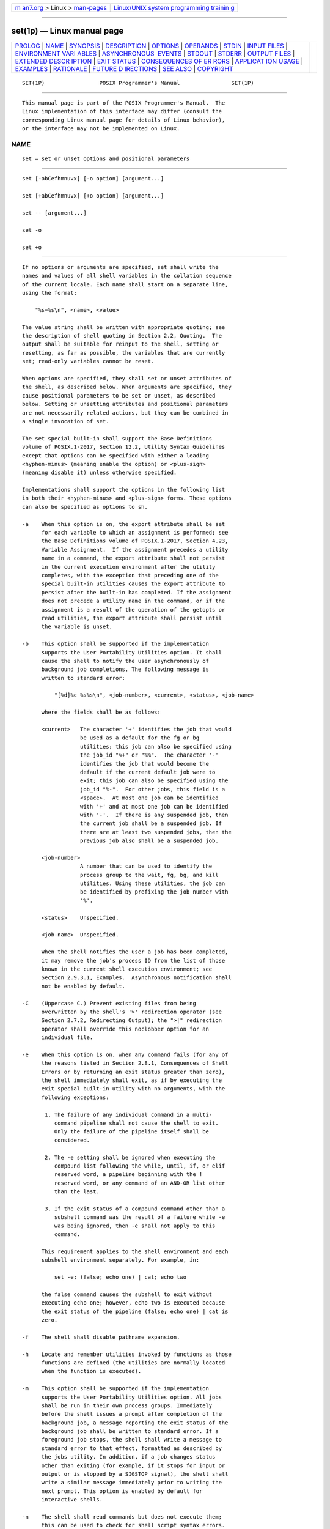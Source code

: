 .. container:: page-top

.. container:: nav-bar

   +----------------------------------+----------------------------------+
   | `m                               | `Linux/UNIX system programming   |
   | an7.org <../../../index.html>`__ | trainin                          |
   | > Linux >                        | g <http://man7.org/training/>`__ |
   | `man-pages <../index.html>`__    |                                  |
   +----------------------------------+----------------------------------+

--------------

set(1p) — Linux manual page
===========================

+-----------------------------------+-----------------------------------+
| `PROLOG <#PROLOG>`__ \|           |                                   |
| `NAME <#NAME>`__ \|               |                                   |
| `SYNOPSIS <#SYNOPSIS>`__ \|       |                                   |
| `DESCRIPTION <#DESCRIPTION>`__ \| |                                   |
| `OPTIONS <#OPTIONS>`__ \|         |                                   |
| `OPERANDS <#OPERANDS>`__ \|       |                                   |
| `STDIN <#STDIN>`__ \|             |                                   |
| `INPUT FILES <#INPUT_FILES>`__ \| |                                   |
| `ENVIRONMENT VARI                 |                                   |
| ABLES <#ENVIRONMENT_VARIABLES>`__ |                                   |
| \|                                |                                   |
| `ASYNCHRONOUS                     |                                   |
|  EVENTS <#ASYNCHRONOUS_EVENTS>`__ |                                   |
| \| `STDOUT <#STDOUT>`__ \|        |                                   |
| `STDERR <#STDERR>`__ \|           |                                   |
| `OUTPUT FILES <#OUTPUT_FILES>`__  |                                   |
| \|                                |                                   |
| `EXTENDED DESCR                   |                                   |
| IPTION <#EXTENDED_DESCRIPTION>`__ |                                   |
| \| `EXIT STATUS <#EXIT_STATUS>`__ |                                   |
| \|                                |                                   |
| `CONSEQUENCES OF ER               |                                   |
| RORS <#CONSEQUENCES_OF_ERRORS>`__ |                                   |
| \|                                |                                   |
| `APPLICAT                         |                                   |
| ION USAGE <#APPLICATION_USAGE>`__ |                                   |
| \| `EXAMPLES <#EXAMPLES>`__ \|    |                                   |
| `RATIONALE <#RATIONALE>`__ \|     |                                   |
| `FUTURE D                         |                                   |
| IRECTIONS <#FUTURE_DIRECTIONS>`__ |                                   |
| \| `SEE ALSO <#SEE_ALSO>`__ \|    |                                   |
| `COPYRIGHT <#COPYRIGHT>`__        |                                   |
+-----------------------------------+-----------------------------------+
| .. container:: man-search-box     |                                   |
+-----------------------------------+-----------------------------------+

::

   SET(1P)                 POSIX Programmer's Manual                SET(1P)


-----------------------------------------------------

::

          This manual page is part of the POSIX Programmer's Manual.  The
          Linux implementation of this interface may differ (consult the
          corresponding Linux manual page for details of Linux behavior),
          or the interface may not be implemented on Linux.

NAME
-------------------------------------------------

::

          set — set or unset options and positional parameters


---------------------------------------------------------

::

          set [-abCefhmnuvx] [-o option] [argument...]

          set [+abCefhmnuvx] [+o option] [argument...]

          set -- [argument...]

          set -o

          set +o


---------------------------------------------------------------

::

          If no options or arguments are specified, set shall write the
          names and values of all shell variables in the collation sequence
          of the current locale. Each name shall start on a separate line,
          using the format:

              "%s=%s\n", <name>, <value>

          The value string shall be written with appropriate quoting; see
          the description of shell quoting in Section 2.2, Quoting.  The
          output shall be suitable for reinput to the shell, setting or
          resetting, as far as possible, the variables that are currently
          set; read-only variables cannot be reset.

          When options are specified, they shall set or unset attributes of
          the shell, as described below. When arguments are specified, they
          cause positional parameters to be set or unset, as described
          below. Setting or unsetting attributes and positional parameters
          are not necessarily related actions, but they can be combined in
          a single invocation of set.

          The set special built-in shall support the Base Definitions
          volume of POSIX.1‐2017, Section 12.2, Utility Syntax Guidelines
          except that options can be specified with either a leading
          <hyphen-minus> (meaning enable the option) or <plus-sign>
          (meaning disable it) unless otherwise specified.

          Implementations shall support the options in the following list
          in both their <hyphen-minus> and <plus-sign> forms. These options
          can also be specified as options to sh.

          -a    When this option is on, the export attribute shall be set
                for each variable to which an assignment is performed; see
                the Base Definitions volume of POSIX.1‐2017, Section 4.23,
                Variable Assignment.  If the assignment precedes a utility
                name in a command, the export attribute shall not persist
                in the current execution environment after the utility
                completes, with the exception that preceding one of the
                special built-in utilities causes the export attribute to
                persist after the built-in has completed. If the assignment
                does not precede a utility name in the command, or if the
                assignment is a result of the operation of the getopts or
                read utilities, the export attribute shall persist until
                the variable is unset.

          -b    This option shall be supported if the implementation
                supports the User Portability Utilities option. It shall
                cause the shell to notify the user asynchronously of
                background job completions. The following message is
                written to standard error:

                    "[%d]%c %s%s\n", <job-number>, <current>, <status>, <job-name>

                where the fields shall be as follows:

                <current>   The character '+' identifies the job that would
                            be used as a default for the fg or bg
                            utilities; this job can also be specified using
                            the job_id "%+" or "%%".  The character '-'
                            identifies the job that would become the
                            default if the current default job were to
                            exit; this job can also be specified using the
                            job_id "%-".  For other jobs, this field is a
                            <space>.  At most one job can be identified
                            with '+' and at most one job can be identified
                            with '-'.  If there is any suspended job, then
                            the current job shall be a suspended job. If
                            there are at least two suspended jobs, then the
                            previous job also shall be a suspended job.

                <job-number>
                            A number that can be used to identify the
                            process group to the wait, fg, bg, and kill
                            utilities. Using these utilities, the job can
                            be identified by prefixing the job number with
                            '%'.

                <status>    Unspecified.

                <job-name>  Unspecified.

                When the shell notifies the user a job has been completed,
                it may remove the job's process ID from the list of those
                known in the current shell execution environment; see
                Section 2.9.3.1, Examples.  Asynchronous notification shall
                not be enabled by default.

          -C    (Uppercase C.) Prevent existing files from being
                overwritten by the shell's '>' redirection operator (see
                Section 2.7.2, Redirecting Output); the ">|" redirection
                operator shall override this noclobber option for an
                individual file.

          -e    When this option is on, when any command fails (for any of
                the reasons listed in Section 2.8.1, Consequences of Shell
                Errors or by returning an exit status greater than zero),
                the shell immediately shall exit, as if by executing the
                exit special built-in utility with no arguments, with the
                following exceptions:

                 1. The failure of any individual command in a multi-
                    command pipeline shall not cause the shell to exit.
                    Only the failure of the pipeline itself shall be
                    considered.

                 2. The -e setting shall be ignored when executing the
                    compound list following the while, until, if, or elif
                    reserved word, a pipeline beginning with the !
                    reserved word, or any command of an AND-OR list other
                    than the last.

                 3. If the exit status of a compound command other than a
                    subshell command was the result of a failure while -e
                    was being ignored, then -e shall not apply to this
                    command.

                This requirement applies to the shell environment and each
                subshell environment separately. For example, in:

                    set -e; (false; echo one) | cat; echo two

                the false command causes the subshell to exit without
                executing echo one; however, echo two is executed because
                the exit status of the pipeline (false; echo one) | cat is
                zero.

          -f    The shell shall disable pathname expansion.

          -h    Locate and remember utilities invoked by functions as those
                functions are defined (the utilities are normally located
                when the function is executed).

          -m    This option shall be supported if the implementation
                supports the User Portability Utilities option. All jobs
                shall be run in their own process groups. Immediately
                before the shell issues a prompt after completion of the
                background job, a message reporting the exit status of the
                background job shall be written to standard error. If a
                foreground job stops, the shell shall write a message to
                standard error to that effect, formatted as described by
                the jobs utility. In addition, if a job changes status
                other than exiting (for example, if it stops for input or
                output or is stopped by a SIGSTOP signal), the shell shall
                write a similar message immediately prior to writing the
                next prompt. This option is enabled by default for
                interactive shells.

          -n    The shell shall read commands but does not execute them;
                this can be used to check for shell script syntax errors.
                An interactive shell may ignore this option.

          -o    Write the current settings of the options to standard
                output in an unspecified format.

          +o    Write the current option settings to standard output in a
                format that is suitable for reinput to the shell as
                commands that achieve the same options settings.

          -o option
                This option is supported if the system supports the User
                Portability Utilities option. It shall set various options,
                many of which shall be equivalent to the single option
                letters. The following values of option shall be supported:

                allexport Equivalent to -a.

                errexit   Equivalent to -e.

                ignoreeof Prevent an interactive shell from exiting on end-
                          of-file. This setting prevents accidental logouts
                          when <control>‐D is entered. A user shall
                          explicitly exit to leave the interactive shell.

                monitor   Equivalent to -m.  This option is supported if
                          the system supports the User Portability
                          Utilities option.

                noclobber Equivalent to -C (uppercase C).

                noglob    Equivalent to -f.

                noexec    Equivalent to -n.

                nolog     Prevent the entry of function definitions into
                          the command history; see Command History List.

                notify    Equivalent to -b.

                nounset   Equivalent to -u.

                verbose   Equivalent to -v.

                vi        Allow shell command line editing using the built-
                          in vi editor. Enabling vi mode shall disable any
                          other command line editing mode provided as an
                          implementation extension.

                          It need not be possible to set vi mode on for
                          certain block-mode terminals.

                xtrace    Equivalent to -x.

          -u    When the shell tries to expand an unset parameter other
                than the '@' and '*' special parameters, it shall write a
                message to standard error and the expansion shall fail with
                the consequences specified in Section 2.8.1, Consequences
                of Shell Errors.

          -v    The shell shall write its input to standard error as it is
                read.

          -x    The shell shall write to standard error a trace for each
                command after it expands the command and before it executes
                it. It is unspecified whether the command that turns
                tracing off is traced.

          The default for all these options shall be off (unset) unless
          stated otherwise in the description of the option or unless the
          shell was invoked with them on; see sh.

          The remaining arguments shall be assigned in order to the
          positional parameters. The special parameter '#' shall be set to
          reflect the number of positional parameters. All positional
          parameters shall be unset before any new values are assigned.

          If the first argument is '-', the results are unspecified.

          The special argument "--" immediately following the set command
          name can be used to delimit the arguments if the first argument
          begins with '+' or '-', or to prevent inadvertent listing of all
          shell variables when there are no arguments. The command set --
          without argument shall unset all positional parameters and set
          the special parameter '#' to zero.


-------------------------------------------------------

::

          See the DESCRIPTION.


---------------------------------------------------------

::

          See the DESCRIPTION.


---------------------------------------------------

::

          Not used.


---------------------------------------------------------------

::

          None.


-----------------------------------------------------------------------------------

::

          None.


-------------------------------------------------------------------------------

::

          Default.


-----------------------------------------------------

::

          See the DESCRIPTION.


-----------------------------------------------------

::

          The standard error shall be used only for diagnostic messages.


-----------------------------------------------------------------

::

          None.


---------------------------------------------------------------------------------

::

          None.


---------------------------------------------------------------

::

           0    Successful completion.

          >0    An invalid option was specified, or an error occurred.


-------------------------------------------------------------------------------------

::

          Default.

          The following sections are informative.


---------------------------------------------------------------------------

::

          Application writers should avoid relying on set -e within
          functions. For example, in the following script:

              set -e
              start() {
                  some_server
                  echo some_server started successfully
              }
              start || echo >&2 some_server failed

          the -e setting is ignored within the function body (because the
          function is a command in an AND-OR list other than the last).
          Therefore, if some_server fails, the function carries on to echo
          "some_serverstartedsuccessfully", and the exit status of the
          function is zero (which means "some_serverfailed" is not output).


---------------------------------------------------------

::

          Write out all variables and their values:

              set

          Set $1, $2, and $3 and set "$#" to 3:

              set c a b

          Turn on the -x and -v options:

              set -xv

          Unset all positional parameters:

              set --

          Set $1 to the value of x, even if it begins with '-' or '+':

              set -- "$x"

          Set the positional parameters to the expansion of x, even if x
          expands with a leading '-' or '+':

              set -- $x


-----------------------------------------------------------

::

          The set -- form is listed specifically in the SYNOPSIS even
          though this usage is implied by the Utility Syntax Guidelines.
          The explanation of this feature removes any ambiguity about
          whether the set -- form might be misinterpreted as being
          equivalent to set without any options or arguments. The
          functionality of this form has been adopted from the KornShell.
          In System V, set -- only unsets parameters if there is at least
          one argument; the only way to unset all parameters is to use
          shift.  Using the KornShell version should not affect System V
          scripts because there should be no reason to issue it without
          arguments deliberately; if it were issued as, for example:

              set -- "$@"

          and there were in fact no arguments resulting from "$@",
          unsetting the parameters would have no result.

          The set + form in early proposals was omitted as being an
          unnecessary duplication of set alone and not widespread
          historical practice.

          The noclobber option was changed to allow set -C as well as the
          set -o noclobber option. The single-letter version was added so
          that the historical "$-" paradigm would not be broken; see
          Section 2.5.2, Special Parameters.

          The description of the -e option is intended to match the
          behavior of the 1988 version of the KornShell.

          The -h flag is related to command name hashing. See hash(1p).

          The following set flags were omitted intentionally with the
          following rationale:

          -k    The -k flag was originally added by the author of the
                Bourne shell to make it easier for users of pre-release
                versions of the shell. In early versions of the Bourne
                shell the construct set name=value had to be used to assign
                values to shell variables. The problem with -k is that the
                behavior affects parsing, virtually precluding writing any
                compilers. To explain the behavior of -k, it is necessary
                to describe the parsing algorithm, which is implementation-
                defined. For example:

                    set -k; echo name=value

                and:

                    set -k
                    echo name=value

                behave differently. The interaction with functions is even
                more complex. What is more, the -k flag is never needed,
                since the command line could have been reordered.

          -t    The -t flag is hard to specify and almost never used. The
                only known use could be done with here-documents. Moreover,
                the behavior with ksh and sh differs. The reference page
                says that it exits after reading and executing one command.
                What is one command? If the input is date;date, sh executes
                both date commands while ksh does only the first.

          Consideration was given to rewriting set to simplify its
          confusing syntax. A specific suggestion was that the unset
          utility should be used to unset options instead of using the non-
          getopt()-able +option syntax. However, the conclusion was reached
          that the historical practice of using +option was satisfactory
          and that there was no compelling reason to modify such widespread
          historical practice.

          The -o option was adopted from the KornShell to address user
          needs. In addition to its generally friendly interface, -o is
          needed to provide the vi command line editing mode, for which
          historical practice yields no single-letter option name.
          (Although it might have been possible to invent such a letter, it
          was recognized that other editing modes would be developed and -o
          provides ample name space for describing such extensions.)

          Historical implementations are inconsistent in the format used
          for -o option status reporting. The +o format without an option-
          argument was added to allow portable access to the options that
          can be saved and then later restored using, for instance, a dot
          script.

          Historically, sh did trace the command set +x, but ksh did not.

          The ignoreeof setting prevents accidental logouts when the end-
          of-file character (typically <control>‐D) is entered. A user
          shall explicitly exit to leave the interactive shell.

          The set -m option was added to apply only to the UPE because it
          applies primarily to interactive use, not shell script
          applications.

          The ability to do asynchronous notification became available in
          the 1988 version of the KornShell. To have it occur, the user had
          to issue the command:

              trap "jobs -n" CLD

          The C shell provides two different levels of an asynchronous
          notification capability. The environment variable notify is
          analogous to what is done in set -b or set -o notify.  When set,
          it notifies the user immediately of background job completions.
          When unset, this capability is turned off.

          The other notification ability comes through the built-in utility
          notify.  The syntax is:

              notify [%job ... ]

          By issuing notify with no operands, it causes the C shell to
          notify the user asynchronously when the state of the current job
          changes. If given operands, notify asynchronously informs the
          user of changes in the states of the specified jobs.

          To add asynchronous notification to the POSIX shell, neither the
          KornShell extensions to trap, nor the C shell notify environment
          variable seemed appropriate (notify is not a proper POSIX
          environment variable name).

          The set -b option was selected as a compromise.

          The notify built-in was considered to have more functionality
          than was required for simple asynchronous notification.

          Historically, some shells applied the -u option to all parameters
          including $@ and $*.  The standard developers felt that this was
          a misfeature since it is normal and common for $@ and $* to be
          used in shell scripts regardless of whether they were passed any
          arguments. Treating these uses as an error when no arguments are
          passed reduces the value of -u for its intended purpose of
          finding spelling mistakes in variable names and uses of unset
          positional parameters.


---------------------------------------------------------------------------

::

          None.


---------------------------------------------------------

::

          Section 2.14, Special Built-In Utilities, hash(1p)

          The Base Definitions volume of POSIX.1‐2017, Section 4.23,
          Variable Assignment, Section 12.2, Utility Syntax Guidelines


-----------------------------------------------------------

::

          Portions of this text are reprinted and reproduced in electronic
          form from IEEE Std 1003.1-2017, Standard for Information
          Technology -- Portable Operating System Interface (POSIX), The
          Open Group Base Specifications Issue 7, 2018 Edition, Copyright
          (C) 2018 by the Institute of Electrical and Electronics
          Engineers, Inc and The Open Group.  In the event of any
          discrepancy between this version and the original IEEE and The
          Open Group Standard, the original IEEE and The Open Group
          Standard is the referee document. The original Standard can be
          obtained online at http://www.opengroup.org/unix/online.html .

          Any typographical or formatting errors that appear in this page
          are most likely to have been introduced during the conversion of
          the source files to man page format. To report such errors, see
          https://www.kernel.org/doc/man-pages/reporting_bugs.html .

   IEEE/The Open Group               2017                           SET(1P)

--------------

Pages that refer to this page:
`pathchk(1p) <../man1/pathchk.1p.html>`__, 
`sh(1p) <../man1/sh.1p.html>`__

--------------

--------------

.. container:: footer

   +-----------------------+-----------------------+-----------------------+
   | HTML rendering        |                       | |Cover of TLPI|       |
   | created 2021-08-27 by |                       |                       |
   | `Michael              |                       |                       |
   | Ker                   |                       |                       |
   | risk <https://man7.or |                       |                       |
   | g/mtk/index.html>`__, |                       |                       |
   | author of `The Linux  |                       |                       |
   | Programming           |                       |                       |
   | Interface <https:     |                       |                       |
   | //man7.org/tlpi/>`__, |                       |                       |
   | maintainer of the     |                       |                       |
   | `Linux man-pages      |                       |                       |
   | project <             |                       |                       |
   | https://www.kernel.or |                       |                       |
   | g/doc/man-pages/>`__. |                       |                       |
   |                       |                       |                       |
   | For details of        |                       |                       |
   | in-depth **Linux/UNIX |                       |                       |
   | system programming    |                       |                       |
   | training courses**    |                       |                       |
   | that I teach, look    |                       |                       |
   | `here <https://ma     |                       |                       |
   | n7.org/training/>`__. |                       |                       |
   |                       |                       |                       |
   | Hosting by `jambit    |                       |                       |
   | GmbH                  |                       |                       |
   | <https://www.jambit.c |                       |                       |
   | om/index_en.html>`__. |                       |                       |
   +-----------------------+-----------------------+-----------------------+

--------------

.. container:: statcounter

   |Web Analytics Made Easy - StatCounter|

.. |Cover of TLPI| image:: https://man7.org/tlpi/cover/TLPI-front-cover-vsmall.png
   :target: https://man7.org/tlpi/
.. |Web Analytics Made Easy - StatCounter| image:: https://c.statcounter.com/7422636/0/9b6714ff/1/
   :class: statcounter
   :target: https://statcounter.com/
